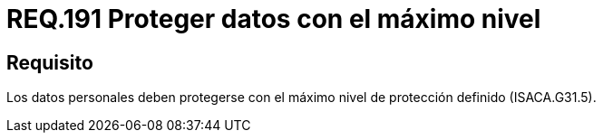 :slug: rules/191/
:category: rules
:description: En el presente documento se detallan los requerimientos de seguridad relacionados a los datos recolectados por un determinado sistema, los cuales, deben ser protegidos con el máximo nivel de protección definido dentro del sistema. Lo anterior se debe cumplir según lo estipulado en ISACA.G31.5.
:keywords: Requerimiento, Seguridad, Sistema, Datos personales, Nivel de protección, Usuario.
:rules: yes

= REQ.191 Proteger datos con el máximo nivel

== Requisito

Los datos personales deben protegerse
con el máximo nivel de protección definido (+ISACA.G31.5+).

